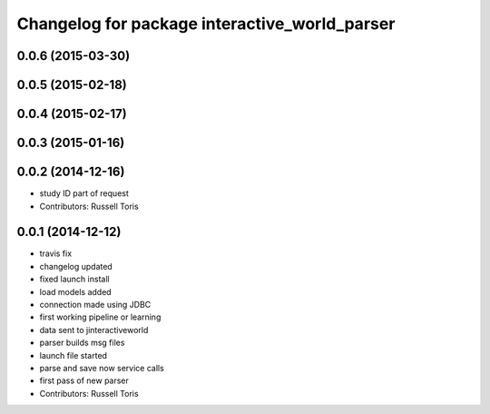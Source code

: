 ^^^^^^^^^^^^^^^^^^^^^^^^^^^^^^^^^^^^^^^^^^^^^^
Changelog for package interactive_world_parser
^^^^^^^^^^^^^^^^^^^^^^^^^^^^^^^^^^^^^^^^^^^^^^

0.0.6 (2015-03-30)
------------------

0.0.5 (2015-02-18)
------------------

0.0.4 (2015-02-17)
------------------

0.0.3 (2015-01-16)
------------------

0.0.2 (2014-12-16)
------------------
* study ID part of request
* Contributors: Russell Toris

0.0.1 (2014-12-12)
------------------
* travis fix
* changelog updated
* fixed launch install
* load models added
* connection made using JDBC
* first working pipeline or learning
* data sent to jinteractiveworld
* parser builds msg files
* launch file started
* parse and save now service calls
* first pass of new parser
* Contributors: Russell Toris
